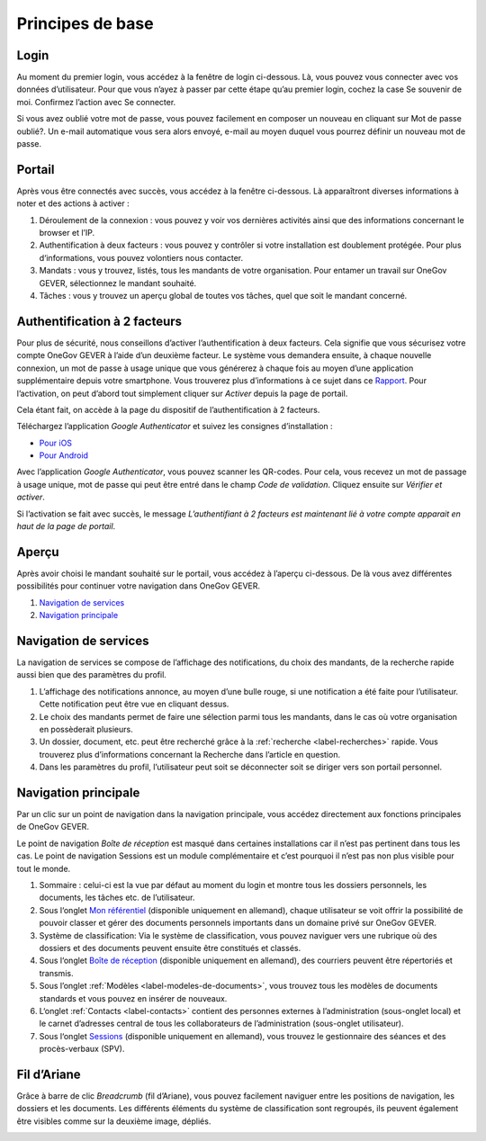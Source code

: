 Principes de base
=================

Login
-----

Au moment du premier login, vous accédez à la fenêtre de login ci-dessous.
Là,  vous pouvez vous connecter avec vos données d’utilisateur. Pour que vous
n’ayez à passer par cette étape qu’au premier login, cochez la case Se souvenir
de moi. Confirmez l’action avec Se connecter.

Si vous avez oublié votre mot de passe, vous pouvez facilement en composer
un nouveau en cliquant sur Mot de passe oublié?. Un e-mail automatique vous
sera alors envoyé, e-mail au moyen duquel vous pourrez
définir un nouveau mot de passe.

|img-base-1|

Portail
-------

Après vous être connectés avec succès, vous accédez à la fenêtre ci-dessous.
Là apparaîtront diverses informations à noter et des actions à activer :

|img-base-2|

1. Déroulement de la connexion : vous pouvez y voir vos dernières activités ainsi que des informations concernant le browser et l’IP.

2. Authentification à deux facteurs : vous pouvez y contrôler si votre installation est doublement protégée. Pour plus d‘informations, vous pouvez volontiers nous contacter.

3. Mandats : vous y trouvez, listés, tous les mandants de votre organisation. Pour entamer un travail sur OneGov GEVER, sélectionnez le mandant souhaité.

4. Tâches : vous y trouvez un aperçu global de toutes vos tâches, quel que soit le mandant concerné.

Authentification à 2 facteurs
-----------------------------

Pour plus de sécurité, nous conseillons d’activer l’authentification
à deux facteurs. Cela signifie que vous sécurisez votre compte OneGov GEVER à l’aide
d’un deuxième facteur. Le système vous demandera ensuite, à chaque nouvelle connexion,
un mot de passe à usage unique que vous générerez à chaque fois au moyen
d’une application supplémentaire depuis votre smartphone. Vous trouverez
plus d’informations à ce sujet dans ce `Rapport <https://de.wikipedia.org/wiki/Zwei-Faktor-Authentifizierung>`_.
Pour l’activation, on peut d’abord tout simplement
cliquer sur *Activer* depuis la page de portail.

|img-base-3|

Cela étant fait, on accède à la page du dispositif de l’authentification à 2 facteurs.

|img-base-4|

Téléchargez l’application *Google Authenticator* et suivez les consignes d’installation :

-	`Pour iOS <https://support.google.com/accounts/answer/1066447?co=GENIE.Platform%3DiOS&hl=de&oco=0>`_
-	`Pour Android <https://support.google.com/accounts/answer/1066447?co=GENIE.Platform%3DAndroid&hl=de>`_

Avec l’application *Google Authenticator*, vous pouvez scanner les QR-codes.
Pour cela, vous recevez un mot de passage à usage unique, mot de passe qui
peut être entré dans le champ *Code de validation*.
Cliquez ensuite sur *Vérifier et activer*.

|img-base-5|

Si l’activation se fait avec succès, le message *L’authentifiant à 2 facteurs
est maintenant lié à votre compte apparait en haut de la page de portail*.

Aperçu
------

Après avoir choisi le mandant souhaité sur le portail, vous accédez à
l’aperçu ci-dessous. De là vous avez différentes possibilités pour
continuer votre navigation dans OneGov GEVER.

1. `Navigation de services`_

2. `Navigation principale`_

|img-base-6|

Navigation de services
----------------------

La navigation de services se compose de l’affichage des notifications,
du choix des mandants, de la recherche rapide aussi bien que des paramètres du profil.

|img-base-7|

1. L’affichage des notifications annonce, au moyen d’une bulle rouge, si une notification a été faite pour l’utilisateur. Cette notification peut être vue en cliquant dessus.

2. Le choix des mandants permet de faire une sélection parmi tous les mandants, dans le cas où votre organisation en possèderait plusieurs.

3. Un dossier, document, etc. peut être recherché grâce à la :ref:`recherche <label-recherches>` rapide. Vous trouverez plus d’informations concernant la Recherche dans l’article en question.

4. Dans les paramètres du profil, l’utilisateur peut soit se déconnecter soit se diriger vers son portail personnel.

Navigation principale
---------------------

Par un clic sur un point de navigation dans la navigation principale, vous
accédez directement aux fonctions principales de OneGov GEVER.

Le point de navigation *Boîte de réception* est masqué dans certaines installations
car il n’est pas pertinent dans tous les cas. Le point de navigation Sessions
est un module complémentaire et c’est pourquoi il n’est pas non plus visible pour tout le monde.

|img-base-8|

1. Sommaire : celui-ci est la vue par défaut au moment du login et montre tous les dossiers personnels, les documents, les tâches etc. de l’utilisateur.
2. Sous l‘onglet `Mon référentiel <https://docs.onegovgever.ch/user-manual/meine_ablage/#label-meineablage>`_
   (disponible uniquement en allemand), chaque utilisateur se voit offrir la possibilité de pouvoir classer et gérer des documents personnels importants dans un domaine privé sur OneGov GEVER.
3. Système de classification: Via le système de classification, vous pouvez naviguer vers une rubrique où des dossiers et des documents peuvent ensuite être constitués et classés.
4. Sous l‘onglet `Boîte de réception <https://docs.onegovgever.ch/user-manual/posteingang/#label-eingangskorb>`_
   (disponible uniquement en allemand), des courriers peuvent être répertoriés et transmis.
5. Sous l’onglet :ref:`Modèles <label-modeles-de-documents>`, vous trouvez tous les modèles de documents standards et vous pouvez en insérer de nouveaux.
6. L‘onglet :ref:`Contacts <label-contacts>` contient des personnes externes à l’administration (sous-onglet local) et le carnet d’adresses central de tous les collaborateurs de l’administration (sous-onglet utilisateur).
7. Sous l‘onglet `Sessions <https://docs.onegovgever.ch/user-manual/spv/#label-spv>`_
   (disponible uniquement en allemand), vous trouvez le gestionnaire des séances et des procès-verbaux (SPV).

Fil d’Ariane
------------

Grâce à barre de clic *Breadcrumb* (fil d’Ariane), vous pouvez facilement
naviguer entre les positions de navigation, les dossiers et les documents.
Les différents éléments du système de classification sont regroupés,
ils peuvent également être visibles comme sur la deuxième image, dépliés.

|img-base-9|

|img-base-10|

.. |img-base-1| image:: _static/img/img-base-1.png
.. |img-base-2| image:: _static/img/img-base-2.png
.. |img-base-3| image:: _static/img/img-base-3.png
.. |img-base-4| image:: _static/img/img-base-4.png
.. |img-base-5| image:: _static/img/img-base-5.png
.. |img-base-6| image:: _static/img/img-base-6.png
.. |img-base-7| image:: _static/img/img-base-7.png
.. |img-base-8| image:: _static/img/img-base-8.png
.. |img-base-9| image:: _static/img/img-base-9.png
.. |img-base-10| image:: _static/img/img-base-10.png
